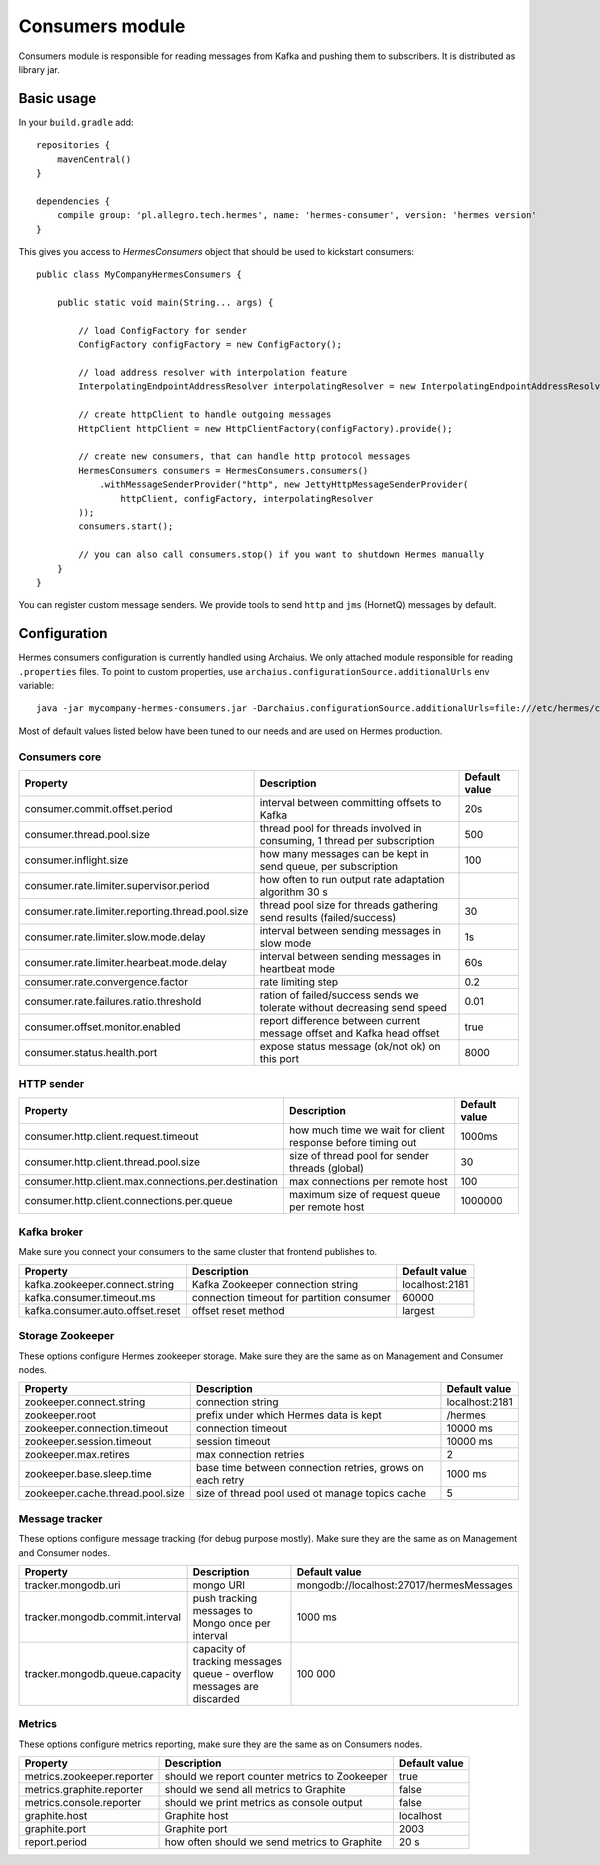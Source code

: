 Consumers module
================

Consumers module is responsible for reading messages from Kafka and pushing them to subscribers. It is distributed as
library jar.

Basic usage
-----------

In your ``build.gradle`` add::

    repositories {
        mavenCentral()
    }

    dependencies {
        compile group: 'pl.allegro.tech.hermes', name: 'hermes-consumer', version: 'hermes version'
    }

This gives you access to `HermesConsumers` object that should be used to kickstart consumers::

    public class MyCompanyHermesConsumers {

        public static void main(String... args) {

            // load ConfigFactory for sender
            ConfigFactory configFactory = new ConfigFactory();

            // load address resolver with interpolation feature
            InterpolatingEndpointAddressResolver interpolatingResolver = new InterpolatingEndpointAddressResolver(new MessageBodyInterpolator());

            // create httpClient to handle outgoing messages
            HttpClient httpClient = new HttpClientFactory(configFactory).provide();

            // create new consumers, that can handle http protocol messages
            HermesConsumers consumers = HermesConsumers.consumers()
                .withMessageSenderProvider("http", new JettyHttpMessageSenderProvider(
                    httpClient, configFactory, interpolatingResolver
            ));
            consumers.start();

            // you can also call consumers.stop() if you want to shutdown Hermes manually
        }
    }

You can register custom message senders. We provide tools to send ``http`` and ``jms`` (HornetQ) messages by default.

Configuration
-------------

Hermes consumers configuration is currently handled using Archaius. We only attached module responsible for reading
``.properties`` files. To point to custom properties, use ``archaius.configurationSource.additionalUrls`` env variable::

    java -jar mycompany-hermes-consumers.jar -Darchaius.configurationSource.additionalUrls=file:///etc/hermes/consumers.properties

Most of default values listed below have been tuned to our needs and are used on Hermes production.

Consumers core
^^^^^^^^^^^^^^

================================================ ======================================================================== =================
Property                                         Description                                                              Default value
================================================ ======================================================================== =================
consumer.commit.offset.period                    interval between committing offsets to Kafka                             20s
consumer.thread.pool.size                        thread pool for threads involved in consuming, 1 thread per subscription 500
consumer.inflight.size                           how many messages can be kept in send queue, per subscription            100
consumer.rate.limiter.supervisor.period          how often to run output rate adaptation algorithm 30 s
consumer.rate.limiter.reporting.thread.pool.size thread pool size for threads gathering send results (failed/success)     30
consumer.rate.limiter.slow.mode.delay            interval between sending messages in slow mode                           1s
consumer.rate.limiter.hearbeat.mode.delay        interval between sending messages in heartbeat mode                      60s
consumer.rate.convergence.factor                 rate limiting step                                                       0.2
consumer.rate.failures.ratio.threshold           ration of failed/success sends we tolerate without decreasing send speed 0.01
consumer.offset.monitor.enabled                  report difference between current message offset and Kafka head offset   true
consumer.status.health.port                      expose status message (ok/not ok) on this port                           8000
================================================ ======================================================================== =================

HTTP sender
^^^^^^^^^^^

==================================================== =========================================================== =================
Property                                             Description                                                 Default value
==================================================== =========================================================== =================
consumer.http.client.request.timeout                 how much time we wait for client response before timing out 1000ms
consumer.http.client.thread.pool.size                size of thread pool for sender threads (global)             30
consumer.http.client.max.connections.per.destination max connections per remote host                             100
consumer.http.client.connections.per.queue           maximum size of request queue per remote host               1000000
==================================================== =========================================================== =================

Kafka broker
^^^^^^^^^^^^

Make sure you connect your consumers to the same cluster that frontend publishes to.

================================== =========================================== =================
Property                           Description                                 Default value
================================== =========================================== =================
kafka.zookeeper.connect.string     Kafka Zookeeper connection string           localhost:2181
kafka.consumer.timeout.ms          connection timeout for partition consumer   60000
kafka.consumer.auto.offset.reset   offset reset method                         largest
================================== =========================================== =================

Storage Zookeeper
^^^^^^^^^^^^^^^^^

These options configure Hermes zookeeper storage. Make sure they are the same as on Management and Consumer nodes.

================================ ========================================================== ==============
Property                         Description                                                Default value
================================ ========================================================== ==============
zookeeper.connect.string         connection string                                          localhost:2181
zookeeper.root                   prefix under which Hermes data is kept                     /hermes
zookeeper.connection.timeout     connection timeout                                         10000 ms
zookeeper.session.timeout        session timeout                                            10000 ms
zookeeper.max.retires            max connection retries                                     2
zookeeper.base.sleep.time        base time between connection retries, grows on each retry  1000 ms
zookeeper.cache.thread.pool.size size of thread pool used ot manage topics cache            5
================================ ========================================================== ==============


Message tracker
^^^^^^^^^^^^^^^

These options configure message tracking (for debug purpose mostly). Make sure they are the same as on Management and Consumer nodes.

=============================== ===================================================================== ========================================
Property                        Description                                                           Default value
=============================== ===================================================================== ========================================
tracker.mongodb.uri             mongo URI                                                             mongodb://localhost:27017/hermesMessages
tracker.mongodb.commit.interval push tracking messages to Mongo once per interval                     1000 ms
tracker.mongodb.queue.capacity  capacity of tracking messages queue - overflow messages are discarded 100 000
=============================== ===================================================================== ========================================

Metrics
^^^^^^^

These options configure metrics reporting, make sure they are the same as on Consumers nodes.

================================ ============================================= ==============
Property                         Description                                   Default value
================================ ============================================= ==============
metrics.zookeeper.reporter       should we report counter metrics to Zookeeper true
metrics.graphite.reporter        should we send all metrics to Graphite        false
metrics.console.reporter         should we print metrics as console output     false
graphite.host                    Graphite host                                 localhost
graphite.port                    Graphite port                                 2003
report.period                    how often should we send metrics to Graphite  20 s
================================ ============================================= ==============
